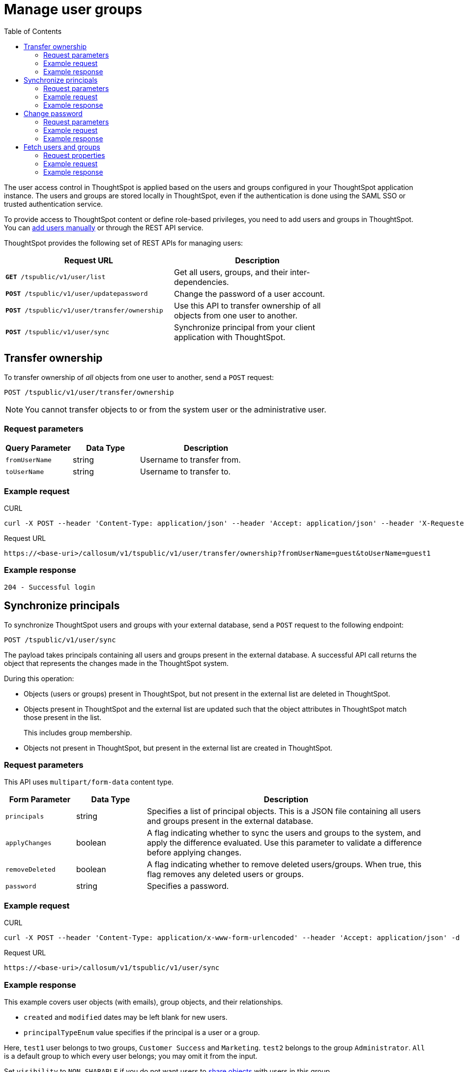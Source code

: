 = Manage user groups
:toc: true

:page-title: Manage users 
:page-pageid: api-user-management
:page-description: Manage users using REST APIs

The user access control in ThoughtSpot is applied based on the users and groups configured in your ThoughtSpot application instance. The users and groups are stored locally in ThoughtSpot, even if the authentication is done using the SAML SSO or trusted authentication service. 

To provide access to ThoughtSpot content or define role-based privileges, you need to add users and groups in ThoughtSpot. You can link:https://cloud-docs.thoughtspot.com/admin/users-groups/add-user.html[add users manually, window=_blank] or through the REST API service.

ThoughtSpot provides the following set of REST APIs for managing users:
[width="80%" cols="2,2"]
[options='header']
|====
|Request URL|Description|
`*GET* /tspublic/v1/user/list`|Get all users, groups, and their inter-dependencies.
|`*POST* /tspublic/v1/user/updatepassword`|Change the password of a user account.
|`*POST* /tspublic/v1/user/transfer/ownership`|Use this API to transfer ownership of all objects from one user to another.
|`*POST* /tspublic/v1/user/sync`|Synchronize principal from your client application with ThoughtSpot.
|====

== Transfer ownership

To transfer ownership of _all_ objects from one user to another, send a `POST` request:

----
POST /tspublic/v1/user/transfer/ownership
----

[NOTE]
You cannot transfer objects to or from the system user or the administrative user.

=== Request parameters 
[width="100%" cols="2,2,4"]
[options='header']
|====
|Query Parameter|Data Type|Description
|`fromUserName`| string|Username to transfer from.
|`toUserName`|string|Username to transfer to.
|====

=== Example request

.CURL
----
curl -X POST --header 'Content-Type: application/json' --header 'Accept: application/json' --header 'X-Requested-By: ThoughtSpot' 'https://<base-uri>/callosum/v1/tspublic/v1/user/transfer/ownership?fromUserName=guest&toUserName=guest1'
----

.Request URL
----
https://<base-uri>/callosum/v1/tspublic/v1/user/transfer/ownership?fromUserName=guest&toUserName=guest1
----

=== Example response
----
204 - Successful login
----

== Synchronize principals

To synchronize ThoughtSpot users and groups with your external database, send a `POST` request to the following endpoint:

----
POST /tspublic/v1/user/sync
----

The payload takes principals containing all users and groups present in the external database. 
A successful API call returns the object that represents the changes made in the ThoughtSpot system.

During this operation:

* Objects (users or groups) present in ThoughtSpot, but not present in the external list are deleted in ThoughtSpot.
* Objects present in ThoughtSpot and the external list are updated such that the object attributes in ThoughtSpot match those present in the list.
+
This includes group membership.

* Objects not present in ThoughtSpot, but present in the external list  are created in ThoughtSpot.
 
=== Request parameters

This API uses `multipart/form-data` content type.

[width="100%" cols="1,1,4"]
[options='header']
|===
|Form Parameter|Data Type|Description

|`principals`|string|Specifies a list of principal objects.
This is a JSON file containing all users and groups present in the external database.

|`applyChanges`
|boolean
|A flag indicating whether to sync the users and groups to the system, and apply the difference evaluated.
Use this parameter to validate a difference before applying changes.

|`removeDeleted`
|boolean
|A flag indicating whether to remove deleted users/groups.
When true, this flag removes any deleted users or groups.

|`password`
|string
|Specifies a password.
|===

=== Example request

.CURL
----
curl -X POST --header 'Content-Type: application/x-www-form-urlencoded' --header 'Accept: application/json' -d 'applyChanges=false' 'https://<base-uri>/callosum/v1/tspublic/v1/user/sync'
----

.Request URL
----
https://<base-uri>/callosum/v1/tspublic/v1/user/sync
----

=== Example response

This example covers user objects (with emails), group objects, and their relationships.

* `created` and `modified` dates may be left blank for new users.
* `principalTypeEnum` value specifies if the principal is a user or a group.

Here, `test1` user belongs to two groups, `Customer Success` and `Marketing`. 
`test2` belongs to the group `Administrator`. 
`All` is a default group to which every user belongs;
you may omit it from the input.

Set `visibility` to `NON_SHARABLE` if you do not want users to link:https://cloud-docs.thoughtspot.com/admin/users-groups/add-user.html#sharing-visibility[share objects] with users in this group.

[source, JSON]
----
[
  { "name": "Customer Success",
    "displayName": "Customer Success",
    "description": "CS",
    "created": 1568926267025,
    "modified": 1568926982242,
    "principalTypeEnum": "LOCAL_GROUP",
    "groupNames": [],
    "visibility": "DEFAULT" },

  { "name": "All",
    "displayName": "All Group",
    "created": 1354006445722,
    "modified": 1354006445722,
    "principalTypeEnum": "LOCAL_GROUP",
    "groupNames": [],
    "visibility": "DEFAULT" },

  { "name": "Marketing",
    "displayName": "Marketing",
    "description": "Marketing Group",
    "created": 1587573582931,
    "modified": 1587573583003,
    "principalTypeEnum": "LOCAL_GROUP",
    "groupNames": [],
    "visibility": "DEFAULT" },

  { "name": "test1",
    "displayName": "test one",
    "description": "",
    "created": 1587573554475,
    "modified": 1587573589986,
    "mail": "test1@test.com",
    "principalTypeEnum": "LOCAL_USER",
    "groupNames": [ "All", "Customer Success", "Marketing" ],
    "visibility": "DEFAULT" },

  { "name": "test2",
    "displayName": "test two",
    "created": 1587573621279,
    "modified": 1587573621674,
    "mail": "test2@test.com",
    "principalTypeEnum": "LOCAL_USER",
    "groupNames": [ "Administrator", "All" ],
    "visibility": "DEFAULT" }
]
----

== Change password

To change the password of the user, send a POST request to the following endpoint:
----
POST /tspublic/v1/user/updatepassword
----
=== Request parameters
[width="100%" cols="1,2,3"]
[options='header']
|====
|Form Parameter|Data Type|Description
|`name`|string|Name of the user.
|`currentpassword`|string|The current password of the user.
|password|string|A new password of the user. 
|====
=== Example request

.CURL
----
curl -X POST --header 'Content-Type: application/x-www-form-urlencoded' --header 'Accept: application/json' --header 'X-Requested-By: ThoughtSpot' -d 'name=guest¤tpassword=test&password=foobarfoobar' 'https://<base-uri>/callosum/v1/tspublic/v1/user/updatepassword'
----

.Request URL
----
https://<base-uri>/callosum/v1/tspublic/v1/user/updatepassword
----

=== Example response

----
204 - Successful password update
----

== Fetch users and groups
Use this API to get a list of all users, groups, and their inter-dependencies in the form of principal objects.

=== Request properties
A typical principal object contains the following properties:

[width="100%" cols="1,3"]
[options='header']
|====
|Property|Description 
|Name of the principal|This field, in conjunction with whether the object is a user or group, is used to identify a user or group. The name of the principal must be unique. 
|`displayName`|Display name of the principal.
|description|Description of the principal. 
|mail|The email address of the user. This field is populated only for the user object. It is ignored in the case of groups. 
|`principalTypeEnum`|Type of the user created in the ThoughtSpot system.
|`LOCAL_USER`|a user is validated through a password saved in the ThoughtSpot database `LOCAL_GROUP`.
|password
a|The password of the user. This field is populated only for the user object. It is ignored in the case of groups. 

Password is only required:

* if the user is of LOCAL_USER type
* when the user is created for the first time. In subsequent updates, the user password is not updated even if it changes in the source system. 
|`groupNames`|Name of the groups to which a principal belongs. Groups and users can belong to other groups. 
|====

To fetch a list of all users, send a `POST` request to the following endpoint:
----
GET /tspublic/v1/user/list
----
=== Example request

.cURL

[source, cURL]
----
curl -X GET --header 'Accept: application/json' 'https://<base-uri>/callosum/v1/tspublic/v1/user/list'
----

.Request URL
----
https://<base-uri>/callosum/v1/tspublic/v1/user/list
----

=== Example response

[source, JSON]
----
[
  {
    "name": "Administrator",
    "displayName": "Administration Group",
    "created": 1354006445722,
    "modified": 1354006445987,
    "principalTypeEnum": "LOCAL_GROUP",
    "groupNames": [],
    "visibility": "DEFAULT"
  },
  {
    "name": "Analyst",
    "displayName": "Analyst Group",
    "created": 1354006445722,
    "modified": 1354006445987,
    "principalTypeEnum": "LOCAL_GROUP",
    "groupNames": [],
    "visibility": "DEFAULT"
  },
  {
    "name": "rls-group-3",
    "displayName": "rls-group-3",
    "description": "Contains directly rls-group-1, rls-group-2 and belongs directlsy to rls-group-5",
    "created": 1459376495060,
    "modified": 1459376590681,
    "principalTypeEnum": "LOCAL_GROUP",
    "groupNames": rls-group-5,
    "visibility": "DEFAULT"
  }
  ]
----

////
## Error Codes
<table>
   <colgroup>
      <col style="width:20%" />
      <col style="width:60%" />
      <col style="width:20%" />
   </colgroup>
   <thead class="thead" style="text-align:left;">
      <tr>
         <th>Error Code</th>
         <th>Description</th>
         <th>HTTP Code</th>
      </tr>
   </thead>
   <tbody>
   <tr> <td><code>10000</code></td>  <td>Internal server error.</td> <td><code>500</code></td></tr>
    <tr> <td><code>10002</code></td>  <td>Bad request. No user found with the given username.</td> <td><code>400</code></td></tr>
    <tr> <td><code>10003</code></td>  <td>Unable to authenticate user</td><td><code>403</code></td></tr>
  </tbody>
</table>
////
